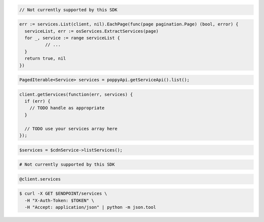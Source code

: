 .. code-block:: csharp

  // Not currently supported by this SDK

.. code-block:: go

  err := services.List(client, nil).EachPage(func(page pagination.Page) (bool, error) {
    serviceList, err := osServices.ExtractServices(page)
    for _, service := range serviceList {
            // ...
    }
    return true, nil
  })

.. code-block:: java

  PagedIterable<Service> services = poppyApi.getServiceApi().list();

.. code-block:: javascript

  client.getServices(function(err, services) {
    if (err) {
      // TODO handle as appropriate
    }

    // TODO use your services array here
  });

.. code-block:: php

  $services = $cdnService->listServices();

.. code-block:: python

  # Not currently supported by this SDK

.. code-block:: ruby

  @client.services

.. code-block:: sh

  $ curl -X GET $ENDPOINT/services \
    -H "X-Auth-Token: $TOKEN" \
    -H "Accept: application/json" | python -m json.tool
